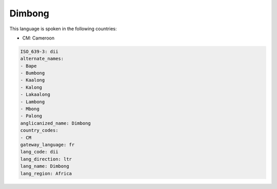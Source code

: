 .. _dii:

Dimbong
=======

This language is spoken in the following countries:

* CM: Cameroon

.. code-block:: yaml

    ISO_639-3: dii
    alternate_names:
    - Bape
    - Bumbong
    - Kaalong
    - Kalong
    - Lakaalong
    - Lambong
    - Mbong
    - Palong
    anglicanized_name: Dimbong
    country_codes:
    - CM
    gateway_language: fr
    lang_code: dii
    lang_direction: ltr
    lang_name: Dimbong
    lang_region: Africa
    
